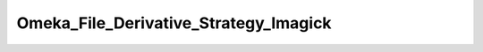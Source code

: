 --------------------------------------
Omeka_File_Derivative_Strategy_Imagick
--------------------------------------

.. php:namespace:

.. php:class:: Omeka_File_Derivative_Strategy_Imagick

    Strategy for making derivatives with the Imagick PHP extension.

    The strategy requires ext/imagick.

    .. php:method:: __construct()

        Check for the imagick extension at creation.

    .. php:method:: createImage($sourcePath, $destPath, $type, $sizeConstraint, $mimeType)

        Generate a derivative image with Imagick.

        :param $sourcePath:
        :param $destPath:
        :param $type:
        :param $sizeConstraint:
        :param $mimeType:

    .. php:method:: _getCropOffsetX($resizedX, $sizeConstraint)

        Get the required crop offset on the X axis.

        This respects the 'gravity' setting.

        :type $resizedX: int
        :param $resizedX: Pre-crop image width
        :type $sizeConstraint: int
        :param $sizeConstraint:
        :returns: int

    .. php:method:: _getCropOffsetY($resizedY, $sizeConstraint)

        Get the required crop offset on the Y axis.

        This respects the 'gravity' setting.

        :type $resizedY: int
        :param $resizedY: Pre-crop image height
        :type $sizeConstraint: int
        :param $sizeConstraint:
        :returns: int

    .. php:method:: _autoOrient($imagick)

        :param $imagick:
